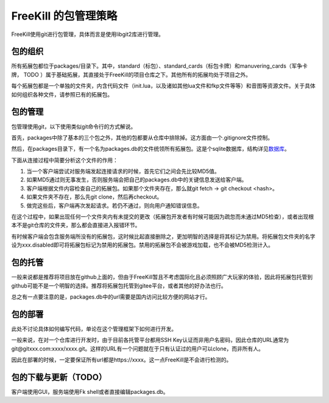 FreeKill 的包管理策略
=====================

FreeKill使用git进行包管理，具体而言是使用libgit2库进行管理。

包的组织
--------

所有拓展包都位于packages/目录下。其中，standard（标包）、standard_cards（标包卡牌）和manuvering_cards（军争卡牌，
TODO
）属于基础拓展，其直接处于FreeKill的项目仓库之下。其他所有的拓展均处于项目之外。

每个拓展包都是一个单独的文件夹，内含代码文件（init.lua，以及诸如其他lua文件和fkp文件等等）和音图等资源文件。关于具体如何组织各种文件，请参照已有的拓展包。

包的管理
--------

包管理使用git，以下使用类似git命令行的方式解说。

首先，packages中除了基本的三个包之外，其他的包都要从仓库中排除掉。这方面由一个.gitignore文件控制。

然后，在packages目录下，有一个名为packages.db的文件统领所有拓展包。这是个sqlite数据库，结构详见\ `数据库 <./database.md>`__\ 。

下面从连接过程中简要分析这个文件的作用：

1. 当一个客户端尝试对服务端发起连接请求的时候，首先它们之间会先比较MD5值。
2. 如果MD5通过则无事发生，否则服务端会把自己的packages.db中的关键信息发送给客户端。
3. 客户端根据文件内容检查自己的拓展包。如果那个文件夹存在，那么就git
   fetch -> git checkout <hash>。
4. 如果文件夹不存在，那么先git clone，然后再checkout。
5. 做完这些后，客户端再次发起请求。若仍不通过，则向用户通知错误信息。

在这个过程中，如果出现任何一个文件夹内有未提交的更改（拓展包开发者有时候可能因为疏忽而未通过MD5检查），或者出现根本不是git仓库的文件夹，那么都会直接进入报错环节。

有时候客户端会包含服务端所没有的拓展包，这时候比起直接删除之，更加明智的选择是将其标记为禁用。将拓展包文件夹的名字设为xxx.disabled即可将拓展包标记为禁用的拓展包。禁用的拓展包不会被游戏加载，也不会被MD5检测计入。

包的托管
--------

一般来说都是推荐将项目放在github上面的，但由于FreeKill暂且不考虑国际化且必须照顾广大玩家的体验，因此将拓展包托管到github可能不是一个明智的选择。推荐将拓展包托管到gitee平台，或者其他的好办法也行。

总之有一点要注意的是，packages.db中的url需要是国内访问比较方便的网站才行。

包的部署
--------

此处不讨论具体如何编写代码，单论在这个管理框架下如何进行开发。

一般来说，在对一个仓库进行开发时，由于目前各托管平台都用SSH
Key认证而非用户名密码，因此仓库的URL通常为git@gitxxx.com:xxxx/xxxx.git。这样的URL有一个问题就在于只有认证过的用户可以clone，而非所有人。

因此在部署的时候，一定要保证所有url都是https://xxxx。这一点FreeKill是不会进行检测的。

包的下载与更新（TODO）
----------------------

客户端使用GUI，服务端使用Fk shell或者直接编辑packages.db。
